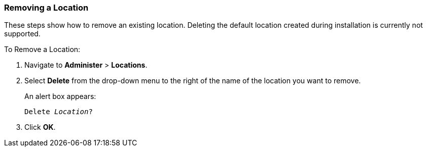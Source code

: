 [[sect-Red_Hat_Satellite-Administering_Red_Hat_Satellite-Removing_a_Location]]
=== Removing a Location

These steps show how to remove an existing location. Deleting the default location created during installation is currently not supported.

[[proc-Red_Hat_Satellite-Administering_Red_Hat_Satellite-Removing_a_Location-To_Remove_a_Location]]
.To Remove a Location:

. Navigate to *Administer* > *Locations*.
. Select *Delete* from the drop-down menu to the right of the name of the location you want to remove.
+
An alert box appears:
+
[options="nowrap", subs="+quotes,verbatim,attributes"]
----
Delete _Location_?
----

. Click *OK*.
